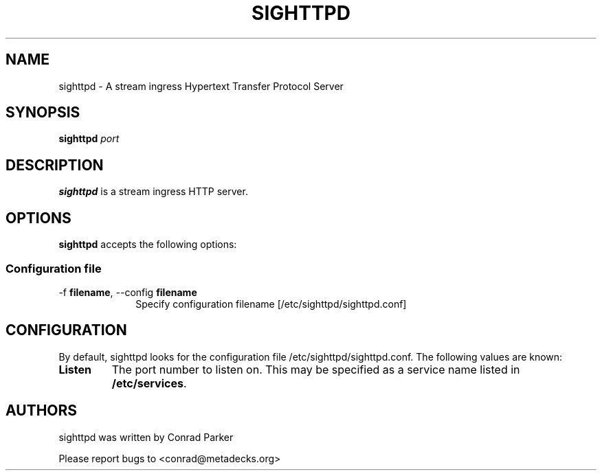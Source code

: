 .TH "SIGHTTPD" 8 "May 2009" "SIG HTTP Server" "Annodex"

.SH NAME
sighttpd \- A stream ingress Hypertext Transfer Protocol Server

.SH SYNOPSIS

.B \fBsighttpd\fR \fIport\fR

.PP
.SH DESCRIPTION
.B sighttpd
is a stream ingress HTTP server.

.SH OPTIONS
.PP
\fBsighttpd\fR accepts the following options:

.SS "Configuration file"
.IP "\-f \fBfilename\fR, \-\-config \fBfilename\fR" 10
Specify configuration filename [/etc/sighttpd/sighttpd.conf]

.PP
.SH CONFIGURATION

By default, sighttpd looks for the configuration file /etc/sighttpd/sighttpd.conf.
The following values are known:

.PP
.IP "\fBListen\fP"
The port number to listen on. This may be specified as a service name listed in
\fB/etc/services\fP.

.PP
.SH AUTHORS

sighttpd was written by Conrad Parker

Please report bugs to <conrad@metadecks.org>
